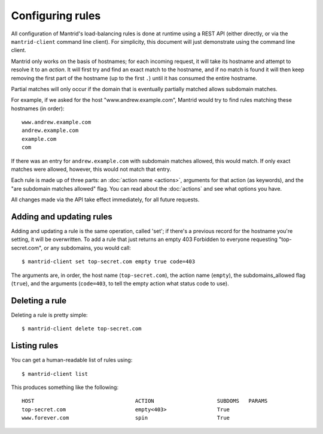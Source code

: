Configuring rules
=================

All configuration of Mantrid's load-balancing rules is done at runtime using a REST API (either directly, or via the ``mantrid-client`` command line client). For simplicity, this document will just demonstrate using the command line client.

Mantrid only works on the basis of hostnames; for each incoming request, it will take its hostname and attempt to resolve it to an *action*. It will first try and find an exact match to the hostname, and if no match is found it will then keep removing the first part of the hostname (up to the first ``.``) until it has consumed the entire hostname.

Partial matches will only occur if the domain that is eventually partially matched allows subdomain matches.

For example, if we asked for the host "www.andrew.example.com", Mantrid would try to find rules matching these hostnames (in order)::

    www.andrew.example.com
    andrew.example.com
    example.com
    com

If there was an entry for ``andrew.example.com`` with subdomain matches allowed, this would match. If only exact matches were allowed, however, this would not match that entry.

Each rule is made up of three parts: an :doc:`action name <actions>`, arguments for that action (as keywords), and the "are subdomain matches allowed" flag. You can read about the :doc:`actions` and see what options you have.

All changes made via the API take effect immediately, for all future requests.


Adding and updating rules
-------------------------

Adding and updating a rule is the same operation, called 'set'; if there's a previous record for the hostname you're setting, it will be overwritten. To add a rule that just returns an empty 403 Forbidden to everyone requesting "top-secret.com", or any subdomains, you would call::

    $ mantrid-client set top-secret.com empty true code=403

The arguments are, in order, the host name (``top-secret.com``), the action name (``empty``), the subdomains_allowed flag (``true``), and the arguments (``code=403``, to tell the empty action what status code to use).


Deleting a rule
---------------

Deleting a rule is pretty simple::

    $ mantrid-client delete top-secret.com


Listing rules
-------------

You can get a human-readable list of rules using::

    $ mantrid-client list

This produces something like the following::

    HOST                                ACTION                    SUBDOMS   PARAMS
    top-secret.com                      empty<403>                True    
    www.forever.com                     spin                      True


